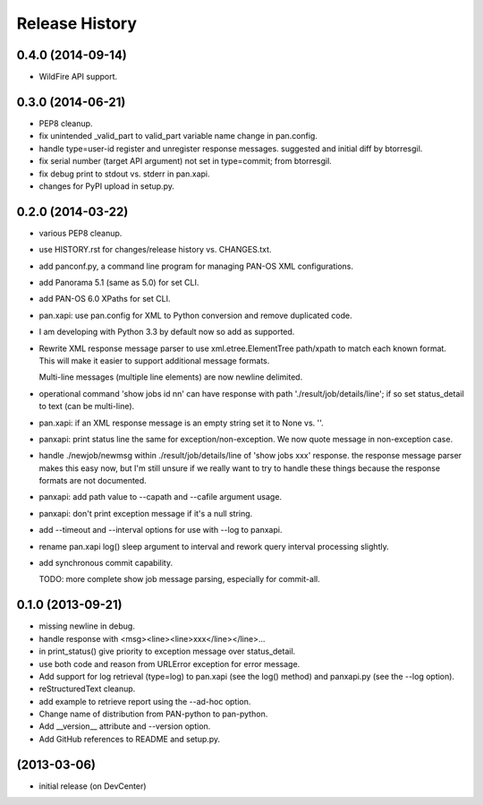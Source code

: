 Release History
===============

0.4.0 (2014-09-14)
------------------

- WildFire API support.

0.3.0 (2014-06-21)
------------------

- PEP8 cleanup.

- fix unintended _valid_part to valid_part variable name change in
  pan.config.

- handle type=user-id register and unregister response messages.
  suggested and initial diff by btorresgil.

- fix serial number (target API argument) not set in type=commit;
  from btorresgil.

- fix debug print to stdout vs. stderr in pan.xapi.

- changes for PyPI upload in setup.py.

0.2.0 (2014-03-22)
------------------

- various PEP8 cleanup.

- use HISTORY.rst for changes/release history vs. CHANGES.txt.

- add panconf.py, a command line program for managing PAN-OS XML
  configurations.

- add Panorama 5.1 (same as 5.0) for set CLI.

- add PAN-OS 6.0 XPaths for set CLI.

- pan.xapi: use pan.config for XML to Python conversion and remove
  duplicated code.

- I am developing with Python 3.3 by default now so add as supported.

- Rewrite XML response message parser to use xml.etree.ElementTree
  path/xpath to match each known format.  This will make it easier to
  support additional message formats.

  Multi-line messages (multiple line elements) are now newline
  delimited.

- operational command 'show jobs id nn' can have response with path
  './result/job/details/line'; if so set status_detail to text (can be
  multi-line).

- pan.xapi: if an XML response message is an empty string set it to
  None vs. ''.

- panxapi: print status line the same for exception/non-exception. We
  now quote message in non-exception case.

- handle ./newjob/newmsg within ./result/job/details/line of 'show
  jobs xxx' response.  the response message parser makes this easy
  now, but I'm still unsure if we really want to try to handle these
  things because the response formats are not documented.

- panxapi: add path value to --capath and --cafile argument usage.

- panxapi: don't print exception message if it's a null string.

- add --timeout and --interval options for use with --log to panxapi.

- rename pan.xapi log() sleep argument to interval and rework query
  interval processing slightly.

- add synchronous commit capability.

  TODO: more complete show job message parsing, especially for commit-all.

0.1.0 (2013-09-21)
------------------

- missing newline in debug.

- handle response with <msg><line><line>xxx</line></line>...

- in print_status() give priority to exception message over
  status_detail.

- use both code and reason from URLError exception for error message.

- Add support for log retrieval (type=log) to pan.xapi (see the log()
  method) and panxapi.py (see the --log option).

- reStructuredText cleanup.

- add example to retrieve report using the --ad-hoc option.

- Change name of distribution from PAN-python to pan-python.

- Add __version__ attribute and --version option.

- Add GitHub references to README and setup.py.

(2013-03-06)
------------

- initial release (on DevCenter)
